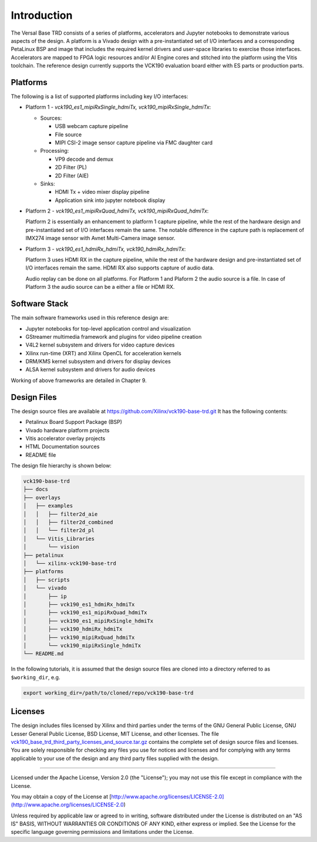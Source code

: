 Introduction
============

The Versal Base TRD consists of a series of platforms, accelerators and Jupyter
notebooks to demonstrate various aspects of the design. A platform is a Vivado
design with a pre-instantiated set of I/O interfaces and a corresponding
PetaLinux BSP and image that includes the required kernel drivers and user-space
libraries to exercise those interfaces. Accelerators are mapped to FPGA logic
resources and/or AI Engine cores and stitched into the platform using the Vitis
toolchain. The reference design currently supports the VCK190 evaluation board 
either with ES parts or production parts.

Platforms
---------

The following is a list of supported platforms including key I/O interfaces:

* Platform 1 - *vck190_es1_mipiRxSingle_hdmiTx, vck190_mipiRxSingle_hdmiTx*:

  * Sources:

    * USB webcam capture pipeline

    * File source

    * MIPI CSI-2 image sensor capture pipeline via FMC daughter card

  * Processing:

    * VP9 decode and demux

    * 2D Filter (PL)

    * 2D Filter (AIE)

  * Sinks:

    * HDMI Tx + video mixer display pipeline

    * Application sink into jupyter notebook display


* Platform 2 - *vck190_es1_mipiRxQuad_hdmiTx, vck190_mipiRxQuad_hdmiTx*:

  Platform 2 is essentially an enhancement to platform 1 capture pipeline,
  while the rest of the hardware design and pre-instantiated set of I/O
  interfaces remain the same. The notable difference in the capture path is
  replacement of IMX274 image sensor with Avnet Multi-Camera image sensor.

* Platform 3 - *vck190_es1_hdmiRx_hdmiTx, vck190_hdmiRx_hdmiTx*:

  Platform 3 uses HDMI RX in the capture pipeline, while the rest of the hardware 
  design and pre-instantiated set of I/O interfaces remain the same. HDMI RX also
  supports capture of audio data.

  Audio replay can be done on all platforms. For Platform 1 and Plaform 2 the audio 
  source is a file. In case of Platform 3 the audio source can be a either a file or
  HDMI RX.

.. image:: images/system-bd.jpg
    :width: 1200px
    :alt: System Design Block Diagram

Software Stack
--------------

The main software frameworks used in this reference design are:

* Jupyter notebooks for top-level application control and visualization

* GStreamer multimedia framework and plugins for video pipeline creation

* V4L2 kernel subsystem and drivers for video capture devices

* Xilinx run-time (XRT) and Xilinx OpenCL for acceleration kernels

* DRM/KMS kernel subsystem and drivers for display devices

* ALSA kernel subsystem and drivers for audio devices

Working of above frameworks are detailed in Chapter 9.

.. image:: images/sw-stack.jpg
    :width: 700px
    :alt: Software Stack Overview

Design Files
---------------------

The design source files are available at https://github.com/Xilinx/vck190-base-trd.git
It has the following contents:

* Petalinux Board Support Package (BSP)

* Vivado hardware platform projects

* Vitis accelerator overlay projects

* HTML Documentation sources

* README file

The design file hierarchy is shown below:

.. code-block:: bash

   vck190-base-trd
   ├── docs
   ├── overlays
   │   ├── examples
   │   │   ├── filter2d_aie
   │   │   ├── filter2d_combined
   │   │   └── filter2d_pl
   │   └── Vitis_Libraries
   │       └── vision
   ├── petalinux
   │   └── xilinx-vck190-base-trd
   ├── platforms
   │   ├── scripts
   │   └── vivado
   │       ├── ip
   │       ├── vck190_es1_hdmiRx_hdmiTx
   │       ├── vck190_es1_mipiRxQuad_hdmiTx
   │       ├── vck190_es1_mipiRxSingle_hdmiTx
   │       ├── vck190_hdmiRx_hdmiTx
   │       ├── vck190_mipiRxQuad_hdmiTx
   │       └── vck190_mipiRxSingle_hdmiTx
   └── README.md


In the following tutorials, it is assumed that the design source files are cloned
into a directory referred to as ``$working_dir``, e.g.

.. code-block:: bash

   export working_dir=/path/to/cloned/repo/vck190-base-trd

Licenses
--------

The design includes files licensed by Xilinx and third parties under the terms
of the GNU General Public License, GNU Lesser General Public License,
BSD License, MIT License, and other licenses. The file
`vck190_base_trd_third_party_licenses_and_source.tar.gz
<https://www.xilinx.com/bin/public/openDownload?filename=vck190_base_trd_third_party_licenses_and_source.tar.gz#>`_
contains the complete set of design source files and licenses. You are solely
responsible for checking any files you use for notices and licenses and for
complying with any terms applicable to your use of the design and any third
party files supplied with the design.

,,,,,

Licensed under the Apache License, Version 2.0 (the "License"); you may not use this file
except in compliance with the License.

You may obtain a copy of the License at
[http://www.apache.org/licenses/LICENSE-2.0](http://www.apache.org/licenses/LICENSE-2.0)


Unless required by applicable law or agreed to in writing, software distributed under the
License is distributed on an "AS IS" BASIS, WITHOUT WARRANTIES OR CONDITIONS OF ANY KIND,
either express or implied. See the License for the specific language governing permissions
and limitations under the License.

